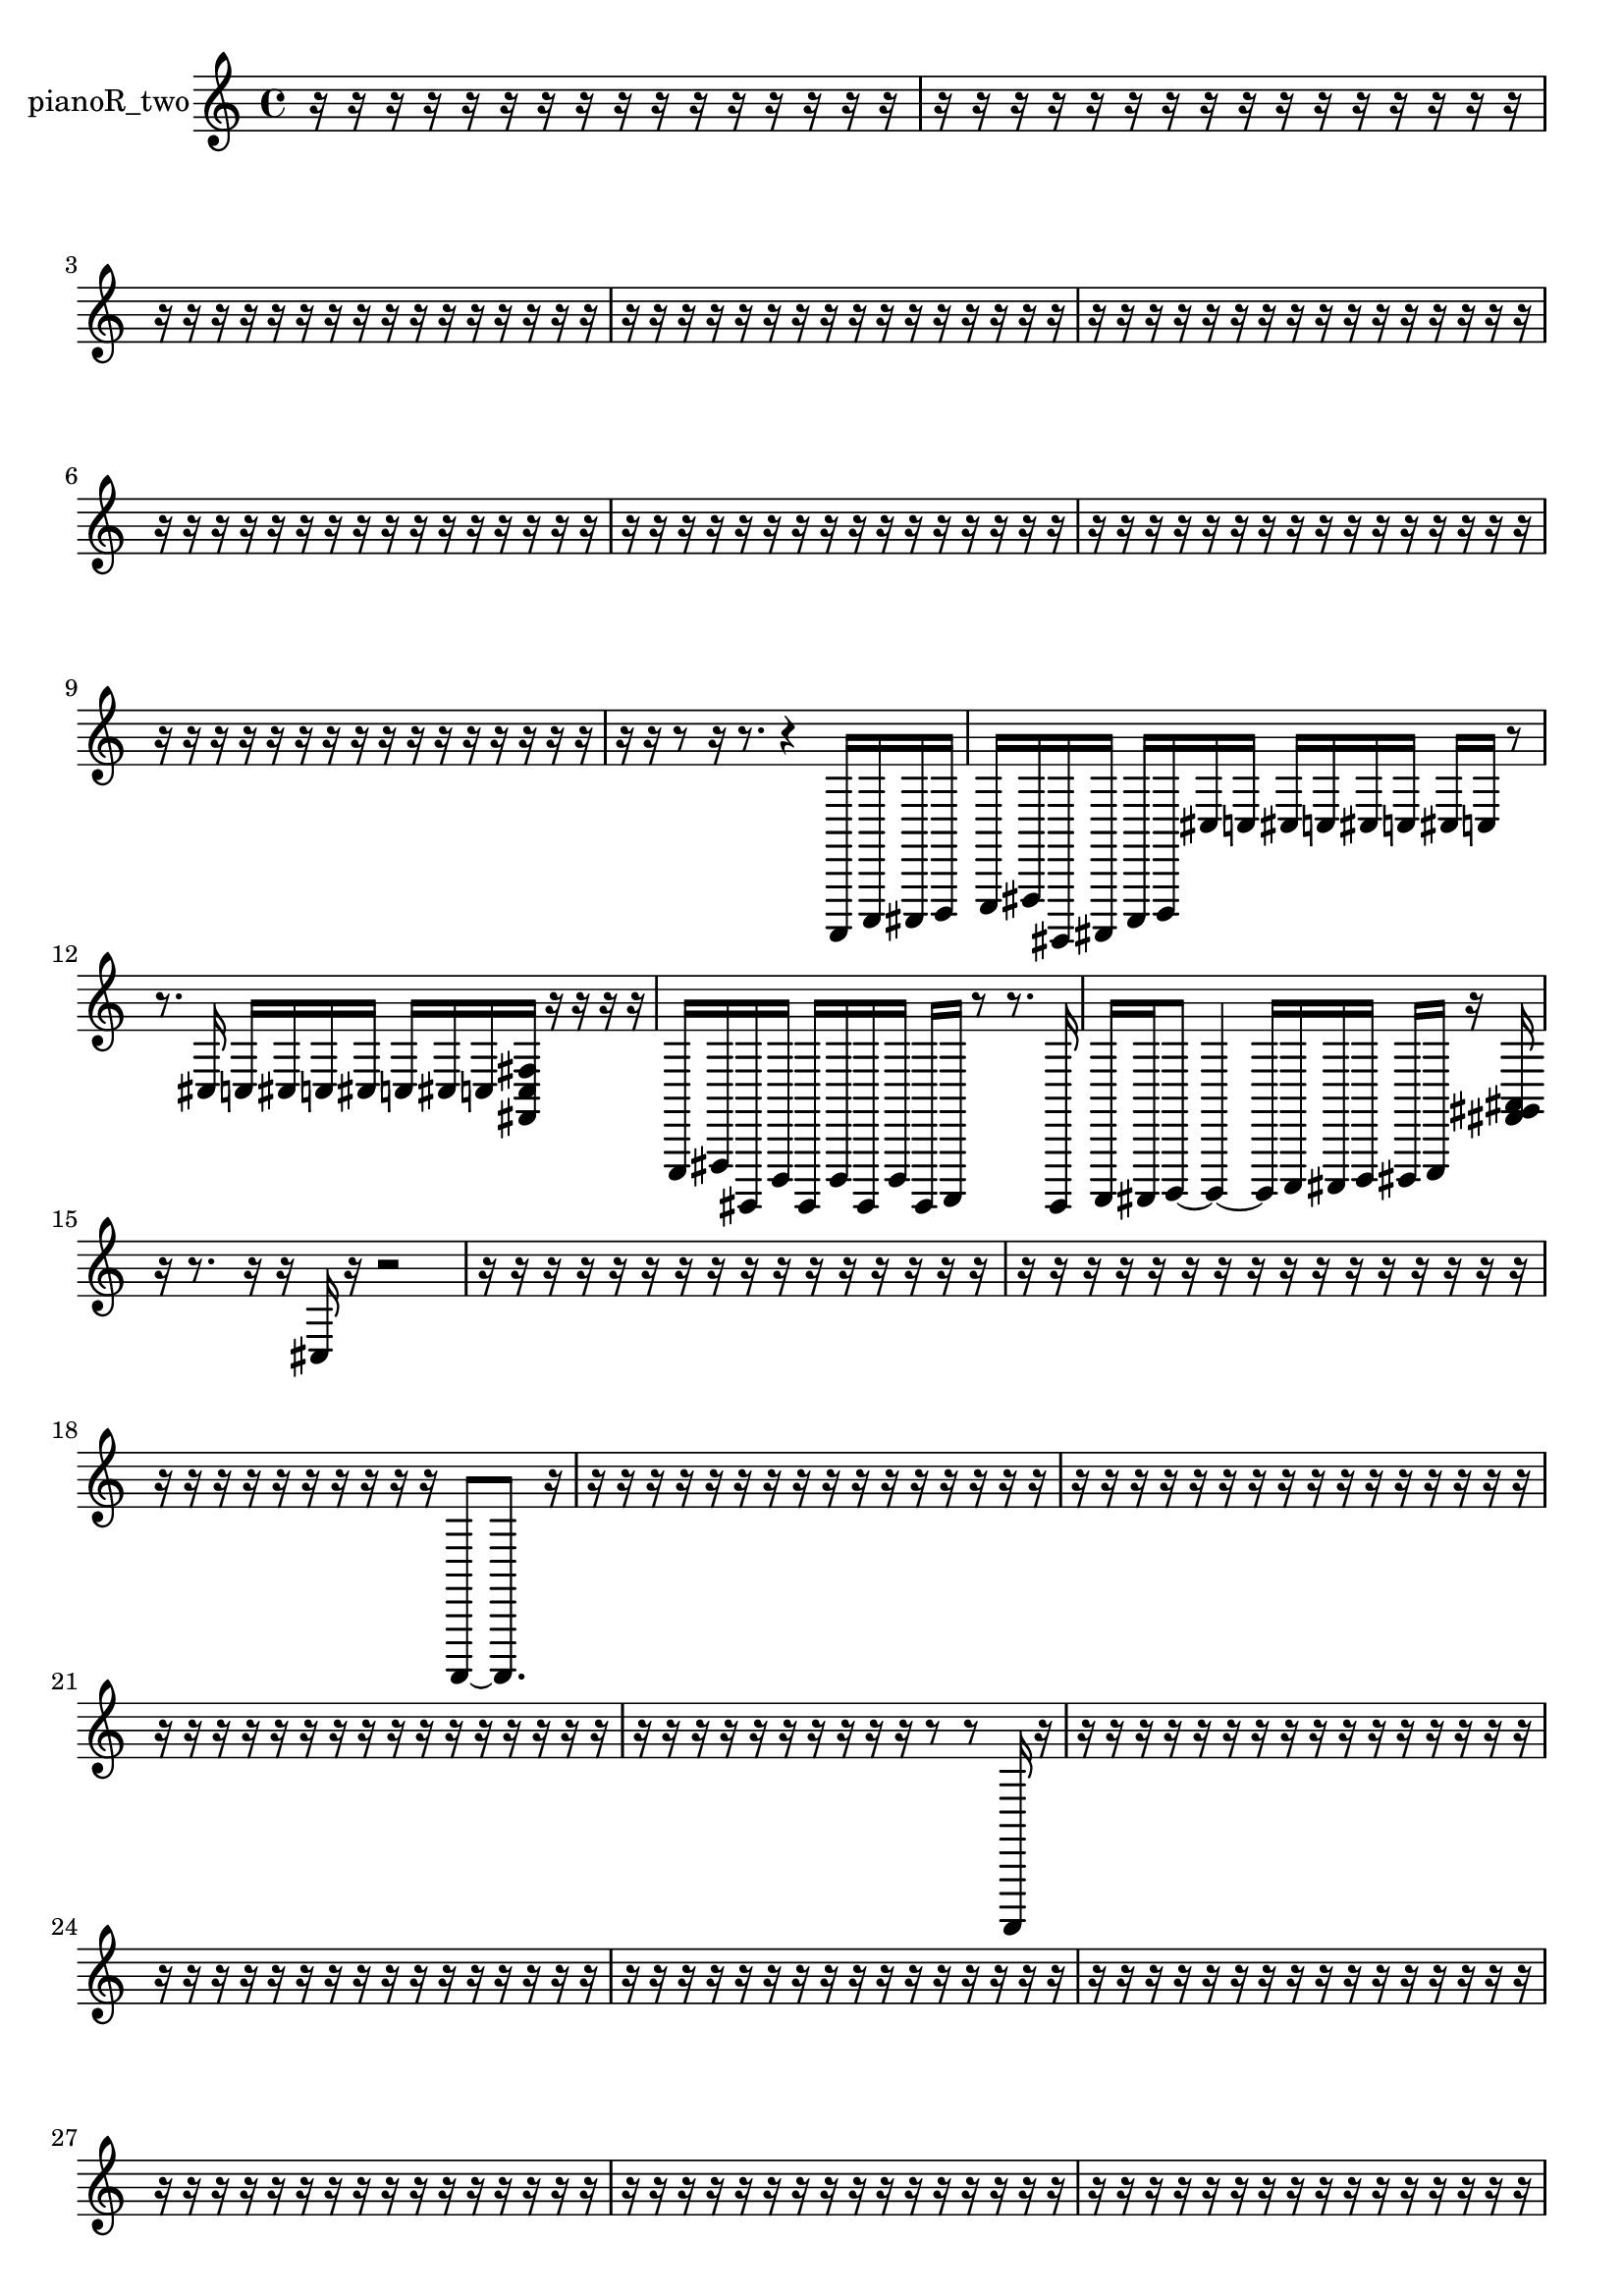 % [notes] external for Pure Data
% development-version July 14, 2014 
% by Jaime E. Oliver La Rosa
% la.rosa@nyu.edu
% @ the Waverly Labs in NYU MUSIC FAS
% Open this file with Lilypond
% more information is available at lilypond.org
% Released under the GNU General Public License.

% HEADERS

glissandoSkipOn = {
  \override NoteColumn.glissando-skip = ##t
  \hide NoteHead
  \hide Accidental
  \hide Tie
  \override NoteHead.no-ledgers = ##t
}

glissandoSkipOff = {
  \revert NoteColumn.glissando-skip
  \undo \hide NoteHead
  \undo \hide Tie
  \undo \hide Accidental
  \revert NoteHead.no-ledgers
}
pianoR_two_part = {

  \time 4/4

  \clef treble 
  % ________________________________________bar 1 :
  r16  r16  r16  r16 
  r16  r16  r16  r16 
  r16  r16  r16  r16 
  r16  r16  r16  r16  |
  % ________________________________________bar 2 :
  r16  r16  r16  r16 
  r16  r16  r16  r16 
  r16  r16  r16  r16 
  r16  r16  r16  r16  |
  % ________________________________________bar 3 :
  r16  r16  r16  r16 
  r16  r16  r16  r16 
  r16  r16  r16  r16 
  r16  r16  r16  r16  |
  % ________________________________________bar 4 :
  r16  r16  r16  r16 
  r16  r16  r16  r16 
  r16  r16  r16  r16 
  r16  r16  r16  r16  |
  % ________________________________________bar 5 :
  r16  r16  r16  r16 
  r16  r16  r16  r16 
  r16  r16  r16  r16 
  r16  r16  r16  r16  |
  % ________________________________________bar 6 :
  r16  r16  r16  r16 
  r16  r16  r16  r16 
  r16  r16  r16  r16 
  r16  r16  r16  r16  |
  % ________________________________________bar 7 :
  r16  r16  r16  r16 
  r16  r16  r16  r16 
  r16  r16  r16  r16 
  r16  r16  r16  r16  |
  % ________________________________________bar 8 :
  r16  r16  r16  r16 
  r16  r16  r16  r16 
  r16  r16  r16  r16 
  r16  r16  r16  r16  |
  % ________________________________________bar 9 :
  r16  r16  r16  r16 
  r16  r16  r16  r16 
  r16  r16  r16  r16 
  r16  r16  r16  r16  |
  % ________________________________________bar 10 :
  r16  r16  r8 
  r16  r8. 
  r4 
  a,,,16  c,,16  cis,,16  d,,16  |
  % ________________________________________bar 11 :
  e,,16  fis,,16  gis,,,16  ais,,,16 
  c,,16  d,,16  cis16  c16 
  cis16  c16  cis16  c16 
  cis16  c16  r8  |
  % ________________________________________bar 12 :
  r8.  cis16 
  c16  cis16  c16  cis16 
  c16  cis16  c16  <fis, c fis >16 
  r16  r16  r16  r16  |
  % ________________________________________bar 13 :
  e,,16  fis,,16  gis,,,16  d,,16 
  gis,,,16  d,,16  gis,,,16  d,,16 
  gis,,,16  a,,,16  r8 
  r8.  gis,,,16  |
  % ________________________________________bar 14 :
  a,,,16  ais,,,16  b,,,8~ 
  b,,,4~ 
  b,,,16  c,,16  cis,,16  d,,16 
  dis,,16  e,,16  r16  <fis, gis, ais, >16  |
  % ________________________________________bar 15 :
  r16  r8. 
  r16  r16  cis16  r16 
  r2  |
  % ________________________________________bar 16 :
  r16  r16  r16  r16 
  r16  r16  r16  r16 
  r16  r16  r16  r16 
  r16  r16  r16  r16  |
  % ________________________________________bar 17 :
  r16  r16  r16  r16 
  r16  r16  r16  r16 
  r16  r16  r16  r16 
  r16  r16  r16  r16  |
  % ________________________________________bar 18 :
  r16  r16  r16  r16 
  r16  r16  r16  r16 
  r16  r16  a,,,8~ 
  a,,,8.  r16  |
  % ________________________________________bar 19 :
  r16  r16  r16  r16 
  r16  r16  r16  r16 
  r16  r16  r16  r16 
  r16  r16  r16  r16  |
  % ________________________________________bar 20 :
  r16  r16  r16  r16 
  r16  r16  r16  r16 
  r16  r16  r16  r16 
  r16  r16  r16  r16  |
  % ________________________________________bar 21 :
  r16  r16  r16  r16 
  r16  r16  r16  r16 
  r16  r16  r16  r16 
  r16  r16  r16  r16  |
  % ________________________________________bar 22 :
  r16  r16  r16  r16 
  r16  r16  r16  r16 
  r16  r16  r8 
  r8  a,,,16  r16  |
  % ________________________________________bar 23 :
  r16  r16  r16  r16 
  r16  r16  r16  r16 
  r16  r16  r16  r16 
  r16  r16  r16  r16  |
  % ________________________________________bar 24 :
  r16  r16  r16  r16 
  r16  r16  r16  r16 
  r16  r16  r16  r16 
  r16  r16  r16  r16  |
  % ________________________________________bar 25 :
  r16  r16  r16  r16 
  r16  r16  r16  r16 
  r16  r16  r16  r16 
  r16  r16  r16  r16  |
  % ________________________________________bar 26 :
  r16  r16  r16  r16 
  r16  r16  r16  r16 
  r16  r16  r16  r16 
  r16  r16  r16  r16  |
  % ________________________________________bar 27 :
  r16  r16  r16  r16 
  r16  r16  r16  r16 
  r16  r16  r16  r16 
  r16  r16  r16  r16  |
  % ________________________________________bar 28 :
  r16  r16  r16  r16 
  r16  r16  r16  r16 
  r16  r16  r16  r16 
  r16  r16  r16  r16  |
  % ________________________________________bar 29 :
  r16  r16  r16  r16 
  r16  r16  r16  r16 
  r16  r16  r16  r16 
  r16  r16  r16  r16  |
  % ________________________________________bar 30 :
  r16  r16  r16  r16 
  r16  r16  r16  r16 
  r16  cisih,16  r8 
  r4  |
  % ________________________________________bar 31 :
  r8  r16  r16 
  r4 
  r16  r16  cis,8~ 
  cis,4~  |
  % ________________________________________bar 32 :
  cis,16  r8. 
  r4 
  r16  r16  r8 
  r4  |
  % ________________________________________bar 33 :
  r8  a,,,16  a,,,16 
  r16  r16  r16  r16 
  r16  r16  r16  r16 
  r16  r16  r16  r16  |
  % ________________________________________bar 34 :
  r16  r16  r16  r16 
  r16  r16  r16  r16 
  r16  r16  r16  r16 
  r16  r16  r16  r16  |
  % ________________________________________bar 35 :
  r16  r16  r16  r16 
  r16  r8. 
  r16  r16  r16  r16 
  r16  r16  r16  r16  |
  % ________________________________________bar 36 :
  r16  r16  r16  r16 
  r16  r16  r16  r16 
  r16  r16  r16  r16 
  r16  r16  r16  r16  |
  % ________________________________________bar 37 :
  r16  r16  r16  r16 
  r16  r16  r16  r16 
  r16  r16  r16  r16 
  r16  r16  r16  r16  |
  % ________________________________________bar 38 :
  r16  r16  r16  r16 
  r16  r16  r16  r16 
  r16  r16  r16  r16 
  r16  r16  r16  r16  |
  % ________________________________________bar 39 :
  r16  r16  r16  r16 
  r16  r16  r16  r16 
  r16  r16  r16  r16 
  r16  r16  r16  r16  |
  % ________________________________________bar 40 :
  r16  r16  r16  r16 
  r16  r16  r16  r16 
  r16  r16  r16  r16 
  r16  r16  r16  r16  |
  % ________________________________________bar 41 :
  r16  r16  r16  r16 
  r16  r16  r16  r16 
  r16  r16  r16  r16 
  r16  r16  r16  r16  |
  % ________________________________________bar 42 :
  r16  r16  r16  r16 
  r16  r16  r16  r16 
  r16  r16  r16  a,,,16~ 
  a,,,4~  |
  % ________________________________________bar 43 :
  a,,,4 
  r16  r8. 
  r8  r16  r16 
  r4  |
  % ________________________________________bar 44 :
  r8.  a,,,16 
  r16  r16  r16  d,,16 
  gis,,,16  d,,8.~ 
  d,,4~  |
  % ________________________________________bar 45 :
  d,,8  gis,,,16  d,,16~ 
  d,,8.  e,,16 
  fis,,16  gis,,,8.~ 
  gis,,,4~  |
  % ________________________________________bar 46 :
  gis,,,8.  ais,,,16 
  c,,2~ 
  c,,8  d,,8~  |
  % ________________________________________bar 47 :
  d,,4 
  e,,16  a,,,8.~ 
  a,,,4 
  d,,16  g,,16  a,,,16  r16  |
  % ________________________________________bar 48 :
  r16  r16  a,,,16  r16 
  r2 
  r16  a,,,16  r16  a,,,16~  |
  % ________________________________________bar 49 :
  a,,,8.  a,,,16 
  r8.  a,,,16 
  r16  r8. 
  r8.  a,,,16~  |
  % ________________________________________bar 50 :
  a,,,2 
  r16  a,,,16  r16  r16 
  r4  |
  % ________________________________________bar 51 :
  r16  r16  a,,,16  r16 
  r4 
  r8  r16  a,,,16~ 
  a,,,4~  |
  % ________________________________________bar 52 :
  a,,,16  a,,,16  r16  r16 
  a,,,16  r16  r16  a,,,16 
  r16  a,,,16  r8 
  r4  |
  % ________________________________________bar 53 :
  r4 
  r16  r8. 
  r8  r8 
  r8  cis16  c16  |
  % ________________________________________bar 54 :
  cis16  c16  cis16  c16 
  cis16  c16  r16  r16 
  r16  r16  r16  r16 
  r16  r16  r16  r16  |
  % ________________________________________bar 55 :
  r16  r16  r16  r16 
  r16  r16  r16  r16 
  r16  r16  r16  r16 
  r16  r16  r16  r16  |
  % ________________________________________bar 56 :
  r16  r16  r16  r16 
  r16  r16  r16  r16 
  r16  r16  r16  r16 
  r16  r16  r16  r16  |
  % ________________________________________bar 57 :
  r16  r16  r16  r16 
  r16  r16  r16  r16 
  r16  r16  r16  r16 
  r16  r16  r16  r16  |
  % ________________________________________bar 58 :
  r16  r16  r16  r16 
  a,,,4.~ 
  a,,,16  r16 
  r4  |
  % ________________________________________bar 59 :
  r16  r16  a,,,8 
  r4. 
  r16  r16 
  cis4~  |
  % ________________________________________bar 60 :
  cis8  r8 
  r16  r8. 
  r4 
  r16  r16  r8  |
  % ________________________________________bar 61 :
  r2 
  aih,,,16  r16  r16  r16 
  r16  r16  r16  r16  |
  % ________________________________________bar 62 :
  r16  r16  r16  r16 
  r16  r16  r16  r16 
  r16  r8. 
  r4  |
  % ________________________________________bar 63 :
  r16  cis,,16  r16  r16 
  r16  r16  r8 
  r4 
  r8  r16  b,,,16  |
  % ________________________________________bar 64 :
  cis,,16  dis,,16  f,,8~ 
  f,,4~ 
  f,,8.  g,,16 
  a,,,16  b,,,16  cis,,16  dis,,16~  |
  % ________________________________________bar 65 :
  dis,,8  r16  r16 
  r8.  cis,16 
  a,,,4. 
  r8  |
  % ________________________________________bar 66 :
  r8  cis,,16  r16 
  r16  cis,,8.~ 
  cis,,4~ 
  cis,,16  r16  r16  r16  |
  % ________________________________________bar 67 :
  r16  r16  r16  r16 
  r16  r16  r16  r16 
  r16  r16  r16  r16 
  r16  r16  r16  r16  |
  % ________________________________________bar 68 :
  r16  r16  r16  r16 
  r16  r16  r16  r16 
  r16  r16  r16  r16 
  r16  r16  r16  r16  |
  % ________________________________________bar 69 :
  r16  r16  r16  cis16 
  r2 
  r16  r16  r16  r16  |
  % ________________________________________bar 70 :
  r16  r16  r16  a,,,16\p 
  f,,16  g,,16  gis,,,16  a,,,16 
  c,,16  dis,,16  fis,,16  a,,,16 
  c,,16  dis,,16  f,,16  g,,16  |
  % ________________________________________bar 71 :
  a,,,16  b,,,16  dis,,16  g,,16 
  b,,,16  dis,,16  fis,,16  a,,,16 
  c,,16  d,,16  f,,16  r16 
  r4  |
  % ________________________________________bar 72 :
  r16  r16  r8 
  r4 
  r16  <cis, dis, fis, >16  r16  c16 
  cis16  c16  cis16  c16  |
  % ________________________________________bar 73 :
  c16  c16  cis16  r16 
  a,,,2~ 
  a,,,8  r16  r16  |
  % ________________________________________bar 74 :
  gis,,,16  b,,,16  c,,16  cis,,16 
  d,,16  dis,,16  e,,16  f,,16 
  fis,,16  g,,16  gis,,,16  ais,,,16 
  c,,16  d,,16  dis,,16  e,,16  |
  % ________________________________________bar 75 :
  f,,16  fis,,16  g,,16  gis,,,16 
  a,,,16  ais,,,16  b,,,16  r16 
  r4 
  r16  a,,,16  gis,,,16  a,,,16  |
  % ________________________________________bar 76 :
  gis,,,16  gis,,,16  gis,,,16  a,,,16 
  gis,,,16  a,,,16  gis,,,16  a,,,16 
  a,,,16  gis,,,16  a,,,16  gis,,,16 
  a,,,16  gis,,,16  a,,,16  gis,,,16  |
  % ________________________________________bar 77 :
  gis,,,16  a,,,16  a,,,16  a,,,16 
  gis,,,16  r16  a,,,8~ 
  a,,,4~ 
  a,,,16  r8.  |
  % ________________________________________bar 78 :
  a,,,8  r16  r16 
  r2 
  r16  <fis, gis, ais, >16  r16  r16  |
  % ________________________________________bar 79 :
  r16  r16  r16  r16 
  r16  r16  r16  r16 
  r16  r16  r16  r16 
  r16  r16  r16  r16  |
  % ________________________________________bar 80 :
  r16  r16  r16  r16 
  r16  r16  r16  r16 
  r16  r16  r16  r16 
  r16  r16  r16  r16  |
  % ________________________________________bar 81 :
  a,,,2~ 
  a,,,8  cis16  c16 
  cis16  c16  cis16\mf  c16  |
  % ________________________________________bar 82 :
  cis16  c16  r8 
  r4 
  r16  a,,,8.~ 
  a,,,4~  |
  % ________________________________________bar 83 :
  a,,,8.  a,,,16 
  a,,,2~ 
  a,,,16  r8.  |
  % ________________________________________bar 84 :
  r8  a,,,16  a,,,16~ 
  a,,,8  r16  cis,,16 
  r4. 
  r16  a,,,16~  |
  % ________________________________________bar 85 :
  a,,,2~ 
  a,,,16  a,,,8.~ 
  a,,,8.  r16  |
  % ________________________________________bar 86 :
  a,,,16  r16  r16  r16 
  r16  r16  r16  r16 
  r16  r16  r16  r16 
  r16  r16  r16  r16  |
  % ________________________________________bar 87 :
  r16  r16  r16  r16 
  r16  r16  r16  r16 
  r16  r16  r16  r16 
  r16  r16  r16  r16  |
  % ________________________________________bar 88 :
  r16  r16  r16  r16 
  r16  r16  r16  r16 
  r16  r16  r16  r16 
  r16  r16  r16  r16  |
  % ________________________________________bar 89 :
  r16  r16  r16  r16 
  r16  r16  r16  r16 
  r16  r16  r16  r16 
  r16  r16  r16  r16  |
  % ________________________________________bar 90 :
  r16  r16  r16  r16 
  cis16  c16  cis16  c16 
  cis16  c16  cis16  c16 
  r4  |
  % ________________________________________bar 91 :
  r16  r16  aih,,,16  r16 
  aih,,,2~ 
  aih,,,16  r8.  |
  % ________________________________________bar 92 :
  r8.  aih,,,16 
  r4 
  r16  aih,,,16  r16  r16 
  r4  |
  % ________________________________________bar 93 :
  r8.  r16 
  a,,,4.~ 
  a,,,16  a,,,16 
  r16  r16  f8~  |
  % ________________________________________bar 94 :
  f4~ 
  f16  r8. 
  r8.  r16 
  r4  |
  % ________________________________________bar 95 :
  r8  a,,,16  r16 
  r2 
  r16  cis16  c16  cis16  |
  % ________________________________________bar 96 :
  c16  cis16  c16  cis16 
  c16  <cis, f, ais, dis >16  r16  f16~ 
  f4 
  r16  a,,,16  r16  cis16~  |
  % ________________________________________bar 97 :
  cis2 
  c16  cis8.~ 
  cis4~  |
  % ________________________________________bar 98 :
  cis16  c16  cis8~ 
  cis4 
  c16  cis8. 
  c16  r8.  |
  % ________________________________________bar 99 :
  r16  r8. 
  r16  r8. 
  r4 
  r8  r16  r16  |
  % ________________________________________bar 100 :
  <fis, ais, >16  r16  r16  r16 
  a,,,16  r8. 
  r8. 
}

\score {
  \new Staff \with { instrumentName = "pianoR_two" } {
    \new Voice {
      \pianoR_two_part
    }
  }
  \layout {
    \mergeDifferentlyHeadedOn
    \mergeDifferentlyDottedOn
    \set harmonicDots = ##t
    \override Glissando.thickness = #4
    \set Staff.pedalSustainStyle = #'mixed
    \override TextSpanner.bound-padding = #1.0
    \override TextSpanner.bound-details.right.padding = #1.3
    \override TextSpanner.bound-details.right.stencil-align-dir-y = #CENTER
    \override TextSpanner.bound-details.left.stencil-align-dir-y = #CENTER
    \override TextSpanner.bound-details.right-broken.text = ##f
    \override TextSpanner.bound-details.left-broken.text = ##f
    \override Glissando.minimum-length = #4
    \override Glissando.springs-and-rods = #ly:spanner::set-spacing-rods
    \override Glissando.breakable = ##t
    \override Glissando.after-line-breaking = ##t
    \set baseMoment = #(ly:make-moment 1/8)
    \set beatStructure = 2,2,2,2
    #(set-default-paper-size "a4")
  }
  \midi { }
}

\version "2.19.49"
% notes Pd External version testing 
